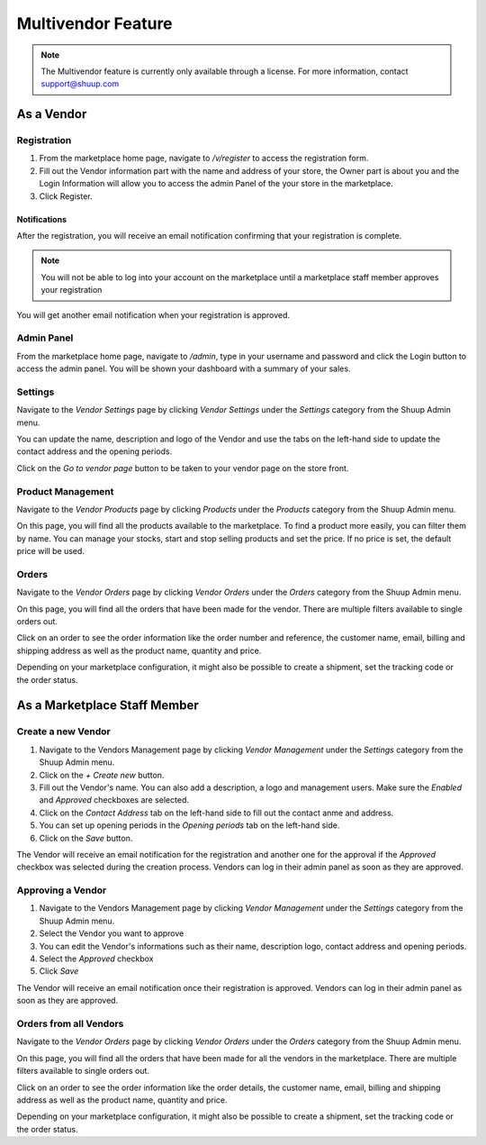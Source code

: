 Multivendor Feature
===================

.. note:: The Multivendor feature is currently only available through a license.
    For more information, contact support@shuup.com 

.. TODO: Small introduction about features and user roles: vendor and marketplace 
    staff


As a Vendor
~~~~~~~~~~~

Registration
^^^^^^^^^^^^

1. From the marketplace home page, navigate to `/v/register` to access the 
   registration form. 

2. Fill out the Vendor information part with the name and address of your 
   store, the Owner part is about you and the Login Information will allow you 
   to access the admin Panel of the your store in the marketplace.

3. Click Register. 

Notifications 
*************

After the registration, you will receive an email notification confirming that 
your registration is complete.

.. note:: You will not be able to log into your account on the marketplace 
    until a marketplace staff member approves your registration

You will get another email notification when your registration is approved.

Admin Panel
^^^^^^^^^^^

From the marketplace home page, navigate to `/admin`, type in your username 
and password and click the Login button to access the admin panel. You will 
be shown your dashboard with a summary of your sales.

Settings
^^^^^^^^

Navigate to the `Vendor Settings` page by clicking `Vendor Settings` 
under the `Settings` category from the Shuup Admin menu.

You can update the name, description and logo of the Vendor and use the tabs 
on the left-hand side to update the contact address and the opening periods.

Click on the `Go to vendor page` button to be taken to your vendor page on the 
store front.

Product Management
^^^^^^^^^^^^^^^^^^

Navigate to the `Vendor Products` page by clicking `Products` under the 
`Products` category from the Shuup Admin menu.

On this page, you will find all the products available to the marketplace. To 
find a product more easily, you can filter them by name. You can manage your 
stocks, start and stop selling products and set the price. If no price is set, 
the default price will be used.

Orders
^^^^^^

Navigate to the `Vendor Orders` page by clicking `Vendor Orders` under the 
`Orders` category from the Shuup Admin menu.

On this page, you will find all the orders that have been made for the vendor. 
There are multiple filters available to single orders out. 

Click on an order to see the order information like the order number and 
reference, the customer name, email, billing and shipping address as well as 
the product name, quantity and price.

Depending on your marketplace configuration, it might also be possible to 
create a shipment, set the tracking code or the order status.

As a Marketplace Staff Member
~~~~~~~~~~~~~~~~~~~~~~~~~~~~~

Create a new Vendor
^^^^^^^^^^^^^^^^^^^

1. Navigate to the Vendors Management page by clicking `Vendor Management` 
   under the `Settings` category from the Shuup Admin menu.

2. Click on the `+ Create new` button.

3. Fill out the Vendor's name. You can also add a description, a logo and 
   management users. Make sure the `Enabled` and `Approved` checkboxes are 
   selected.

4. Click on the  `Contact Address` tab on the left-hand side to fill out the 
   contact anme and address.

5. You can set up opening periods in the `Opening periods` tab on the left-hand 
   side.

6. Click on the `Save` button.

The Vendor will receive an email notification for the registration and another 
one for the approval if the `Approved` checkbox was selected during the 
creation process. Vendors can log in their admin panel as soon as they are 
approved.

Approving a Vendor
^^^^^^^^^^^^^^^^^^

1. Navigate to the Vendors Management page by clicking `Vendor Management` 
   under the `Settings` category from the Shuup Admin menu.

2. Select the Vendor you want to approve

3. You can edit the Vendor's informations such as their name, description 
   logo, contact address and opening periods.

4. Select the `Approved` checkbox

5. Click `Save`

The Vendor will receive an email notification once their registration is 
approved. Vendors can log in their admin panel as soon as they are 
approved.

Orders from all Vendors
^^^^^^^^^^^^^^^^^^^^^^^

Navigate to the `Vendor Orders` page by clicking `Vendor Orders` under the 
`Orders` category from the Shuup Admin menu.

On this page, you will find all the orders that have been made for  all the 
vendors in the marketplace. There are multiple filters available to single 
orders out. 

Click on an order to see the order information like the order details, the 
customer name, email, billing and shipping address as well as the product name, 
quantity and price.

Depending on your marketplace configuration, it might also be possible to 
create a shipment, set the tracking code or the order status.
